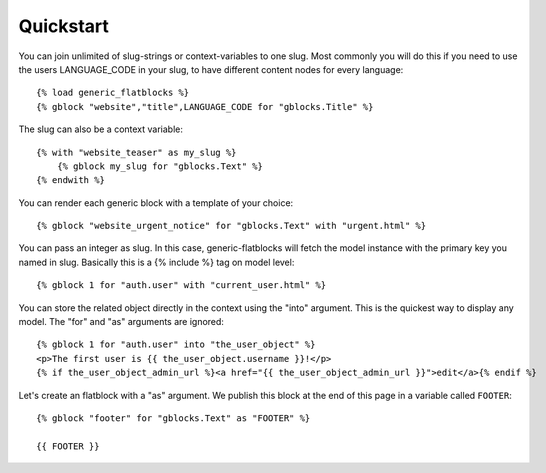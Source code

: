 .. _quickstart:



==========
Quickstart
==========

You can join unlimited of slug-strings or context-variables to one slug. Most
commonly you will do this if you need to use the users LANGUAGE_CODE in your
slug, to have different content nodes for every language::

    {% load generic_flatblocks %}
    {% gblock "website","title",LANGUAGE_CODE for "gblocks.Title" %}

The slug can also be a context variable::

    {% with "website_teaser" as my_slug %}
        {% gblock my_slug for "gblocks.Text" %}
    {% endwith %}

You can render each generic block with a template of your choice::

    {% gblock "website_urgent_notice" for "gblocks.Text" with "urgent.html" %}

You can pass an integer as slug. In this case, generic-flatblocks
will fetch the model instance with the primary key you named in slug.
Basically this is a {% include %} tag on model level::

    {% gblock 1 for "auth.user" with "current_user.html" %}

You can store the related object directly in the context using
the "into" argument. This is the quickest way to display any
model. The "for" and "as" arguments are ignored::

    {% gblock 1 for "auth.user" into "the_user_object" %}
    <p>The first user is {{ the_user_object.username }}!</p>
    {% if the_user_object_admin_url %}<a href="{{ the_user_object_admin_url }}">edit</a>{% endif %}


Let's create an flatblock with a "as" argument. We publish this
block at the end of this page in a variable called ``FOOTER``::

    {% gblock "footer" for "gblocks.Text" as "FOOTER" %}

    {{ FOOTER }}

